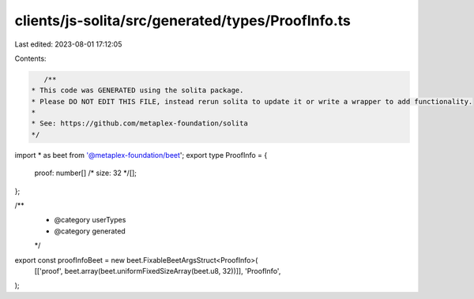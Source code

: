 clients/js-solita/src/generated/types/ProofInfo.ts
==================================================

Last edited: 2023-08-01 17:12:05

Contents:

.. code-block:: ts

    /**
 * This code was GENERATED using the solita package.
 * Please DO NOT EDIT THIS FILE, instead rerun solita to update it or write a wrapper to add functionality.
 *
 * See: https://github.com/metaplex-foundation/solita
 */

import * as beet from '@metaplex-foundation/beet';
export type ProofInfo = {
  proof: number[] /* size: 32 */[];
};

/**
 * @category userTypes
 * @category generated
 */
export const proofInfoBeet = new beet.FixableBeetArgsStruct<ProofInfo>(
  [['proof', beet.array(beet.uniformFixedSizeArray(beet.u8, 32))]],
  'ProofInfo',
);


